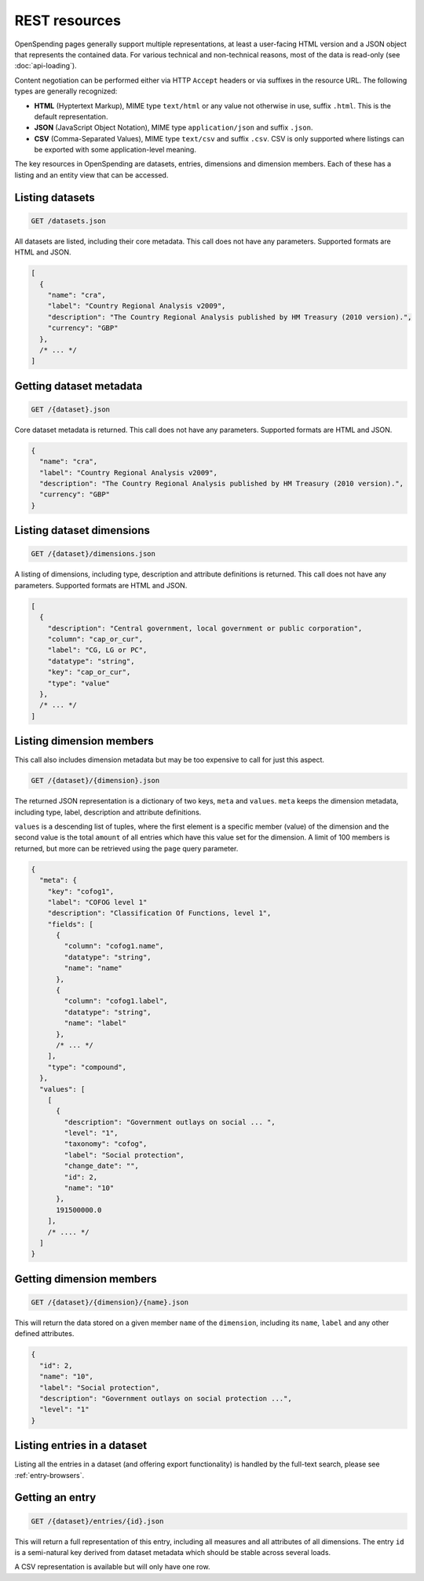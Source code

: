 
REST resources
==============

OpenSpending pages generally support multiple representations, at least 
a user-facing HTML version and a JSON object that represents the contained
data. For various technical and non-technical reasons, most of the data is 
read-only (see :doc:`api-loading`).

Content negotiation can be performed either via HTTP ``Accept`` headers or 
via suffixes in the resource URL. The following types are generally 
recognized:

* **HTML** (Hyptertext Markup), MIME type ``text/html`` or any value not 
  otherwise in use, suffix ``.html``. This is the default representation.
* **JSON** (JavaScript Object Notation), MIME type ``application/json`` and
  suffix ``.json``.
* **CSV** (Comma-Separated Values), MIME type ``text/csv`` and suffix 
  ``.csv``. CSV is only supported where listings can be exported with some
  application-level meaning.

The key resources in OpenSpending are datasets, entries, dimensions and 
dimension members. Each of these has a listing and an entity view that can
be accessed.

Listing datasets
''''''''''''''''

.. code-block:: rest

  GET /datasets.json

All datasets are listed, including their core metadata. This call does 
not have any parameters. Supported formats are HTML and JSON.

.. code-block:: javascript

  [
    {
      "name": "cra",
      "label": "Country Regional Analysis v2009",
      "description": "The Country Regional Analysis published by HM Treasury (2010 version).",
      "currency": "GBP"
    },
    /* ... */
  ]


Getting dataset metadata
''''''''''''''''''''''''

.. code-block:: rest

  GET /{dataset}.json

Core dataset metadata is returned. This call does not have any 
parameters. Supported formats are HTML and JSON.

.. code-block:: javascript

  {
    "name": "cra",
    "label": "Country Regional Analysis v2009",
    "description": "The Country Regional Analysis published by HM Treasury (2010 version).",
    "currency": "GBP"
  }


Listing dataset dimensions
''''''''''''''''''''''''''

.. code-block:: rest

  GET /{dataset}/dimensions.json

A listing of dimensions, including type, description and attribute
definitions is returned. This call does not have any parameters. 
Supported formats are HTML and JSON.

.. code-block:: javascript

  [
    {
      "description": "Central government, local government or public corporation", 
      "column": "cap_or_cur", 
      "label": "CG, LG or PC", 
      "datatype": "string", 
      "key": "cap_or_cur", 
      "type": "value"
    },
    /* ... */
  ]

Listing dimension members
'''''''''''''''''''''''''

This call also includes dimension metadata but may be too expensive
to call for just this aspect.

.. code-block:: rest

  GET /{dataset}/{dimension}.json

The returned JSON representation is a dictionary of two keys, ``meta``
and ``values``. ``meta`` keeps the dimension metadata, including type, 
label, description and attribute definitions. 

``values`` is a descending list of tuples, where the first element is 
a specific member (value) of the dimension and the second value is the 
total ``amount`` of all entries which have this value set for the 
dimension. A limit of 100 members is returned, but more can be retrieved 
using the ``page`` query parameter.

.. code-block:: javascript

  {
    "meta": {
      "key": "cofog1", 
      "label": "COFOG level 1"
      "description": "Classification Of Functions, level 1", 
      "fields": [
        {
          "column": "cofog1.name", 
          "datatype": "string", 
          "name": "name"
        }, 
        {
          "column": "cofog1.label", 
          "datatype": "string", 
          "name": "label"
        }, 
        /* ... */
      ], 
      "type": "compound", 
    }, 
    "values": [
      [
        {
          "description": "Government outlays on social ... ",
          "level": "1", 
          "taxonomy": "cofog", 
          "label": "Social protection", 
          "change_date": "", 
          "id": 2, 
          "name": "10"
        }, 
        191500000.0
      ],
      /* .... */
    ]
  }


Getting dimension members
'''''''''''''''''''''''''

.. code-block:: rest

  GET /{dataset}/{dimension}/{name}.json

This will return the data stored on a given member ``name`` of the 
``dimension``, including its ``name``, ``label`` and any other
defined attributes. 

.. code-block:: javascript

  {
    "id": 2, 
    "name": "10",
    "label": "Social protection", 
    "description": "Government outlays on social protection ...",
    "level": "1"
  }


Listing entries in a dataset
''''''''''''''''''''''''''''

Listing all the entries in a dataset (and offering export functionality)
is handled by the full-text search, please see :ref:`entry-browsers`.


Getting an entry
''''''''''''''''

.. code-block:: rest

  GET /{dataset}/entries/{id}.json

This will return a full representation of this entry, including all 
measures and all attributes of all dimensions. The entry ``id`` is a 
semi-natural key derived from dataset metadata which should be stable 
across several loads.

A CSV representation is available but will only have one row.
